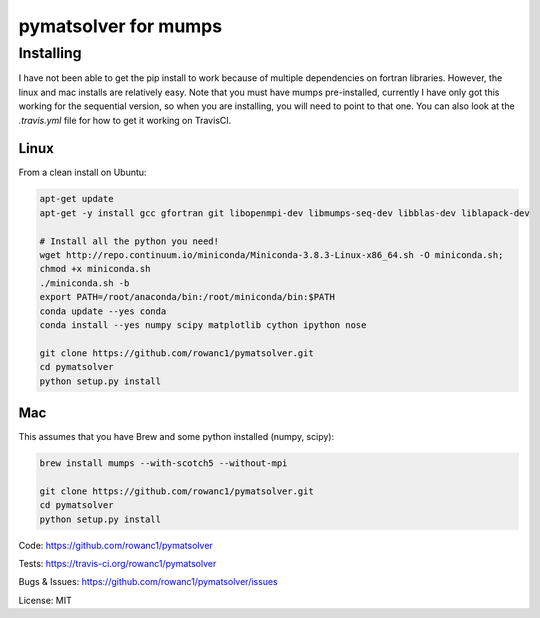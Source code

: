 pymatsolver for mumps
*********************

Installing
==========

I have not been able to get the pip install to work because of multiple dependencies on fortran libraries.
However, the linux and mac installs are relatively easy. Note that you must have mumps pre-installed,
currently I have only got this working for the sequential version, so when you are installing,
you will need to point to that one. You can also look at the `.travis.yml` file for how to get it working on TravisCI.

Linux
-----

From a clean install on Ubuntu:

.. code-block:: bash

    apt-get update
    apt-get -y install gcc gfortran git libopenmpi-dev libmumps-seq-dev libblas-dev liblapack-dev

    # Install all the python you need!
    wget http://repo.continuum.io/miniconda/Miniconda-3.8.3-Linux-x86_64.sh -O miniconda.sh;
    chmod +x miniconda.sh
    ./miniconda.sh -b
    export PATH=/root/anaconda/bin:/root/miniconda/bin:$PATH
    conda update --yes conda
    conda install --yes numpy scipy matplotlib cython ipython nose

    git clone https://github.com/rowanc1/pymatsolver.git
    cd pymatsolver
    python setup.py install

Mac
---

This assumes that you have Brew and some python installed (numpy, scipy):

.. code-block:: bash

    brew install mumps --with-scotch5 --without-mpi

    git clone https://github.com/rowanc1/pymatsolver.git
    cd pymatsolver
    python setup.py install


Code:
https://github.com/rowanc1/pymatsolver


Tests:
https://travis-ci.org/rowanc1/pymatsolver


Bugs & Issues:
https://github.com/rowanc1/pymatsolver/issues

License: MIT
